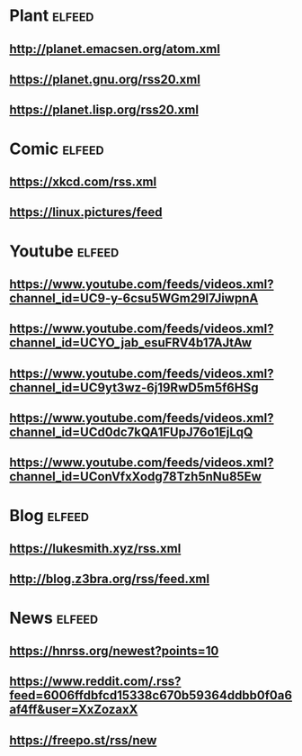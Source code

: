 # youtube prefix : https://www.youtube.com/feeds/videos.xml?channel_id=
* Plant                                                              :elfeed:
**  http://planet.emacsen.org/atom.xml
**  https://planet.gnu.org/rss20.xml
# **  https://planet.nixos.org/rss20.xml
**  https://planet.lisp.org/rss20.xml
* Comic                                                              :elfeed:
**  https://xkcd.com/rss.xml
**  https://linux.pictures/feed
* Youtube                                                            :elfeed:
** https://www.youtube.com/feeds/videos.xml?channel_id=UC9-y-6csu5WGm29I7JiwpnA
** https://www.youtube.com/feeds/videos.xml?channel_id=UCYO_jab_esuFRV4b17AJtAw
** https://www.youtube.com/feeds/videos.xml?channel_id=UC9yt3wz-6j19RwD5m5f6HSg
** https://www.youtube.com/feeds/videos.xml?channel_id=UCd0dc7kQA1FUpJ76o1EjLqQ
** https://www.youtube.com/feeds/videos.xml?channel_id=UConVfxXodg78Tzh5nNu85Ew
* Blog                                                               :elfeed:
** https://lukesmith.xyz/rss.xml
** http://blog.z3bra.org/rss/feed.xml
* News                                                               :elfeed:
** https://hnrss.org/newest?points=10
** https://www.reddit.com/.rss?feed=6006ffdbfcd15338c670b59364ddbb0f0a6af4ff&user=XxZozaxX
** https://freepo.st/rss/new
